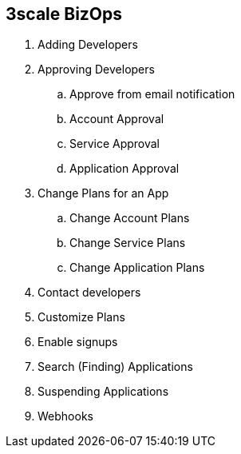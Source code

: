 :scrollbar:
:data-uri:
:noaudio:

== 3scale BizOps

. Adding Developers
. Approving Developers
.. Approve from email notification 
.. Account Approval
.. Service Approval
.. Application Approval
. Change Plans for an App
.. Change Account Plans
.. Change Service Plans
.. Change Application Plans
. Contact developers
. Customize Plans
. Enable signups
. Search (Finding) Applications
. Suspending Applications
. Webhooks


ifdef::showscript[]

=== Transcript


 The 3scale Admin Portal can be used for managing the business operation workflows. These include adding new developer account, set up applications and notification to developers; approving developer accounts, application or service requests; changing account plans, service plans or application plans for a developer; contacting developers using email; customizing plans; enable signups; inviting developers; suspending applications and creating webhooks.


endif::showscript[]
